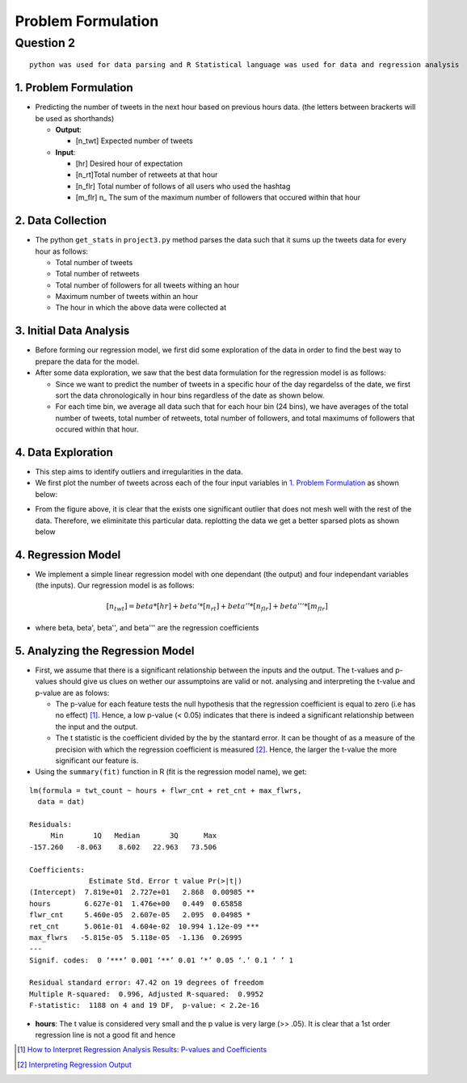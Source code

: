 ===================
Problem Formulation
===================

Question 2
**********

::

  python was used for data parsing and R Statistical language was used for data and regression analysis

1. Problem Formulation
----------------------

* Predicting the number of tweets in the next hour based on
  previous hours data. (the letters between brackerts will be used as shorthands)

  - **Output**:

    * [n_twt] Expected number of tweets

  - **Input**:

    * [hr] Desired hour of expectation
    * [n_rt]Total number of retweets at that hour
    * [n_flr] Total number of follows of all users who used the hashtag
    * [m_flr] n_ The sum of the maximum number of followers that occured within that
      hour

2. Data Collection
------------------

* The python ``get_stats`` in ``project3.py`` method parses the data such
  that it sums up the tweets data for every hour as follows:

  - Total number of tweets
  - Total number of retweets
  - Total number of followers for all tweets withing an hour
  - Maximum number of tweets within an hour
  - The hour in which the above data were collected at

3. Initial Data Analysis
------------------------

* Before forming our regression model, we first did some exploration
  of the data in order to find the best way to prepare the data for
  the model.
* After some data exploration, we saw that the best data formulation
  for the regression model is as follows:

  - Since we want to predict the number of tweets in a specific hour
    of the day regardelss of the date, we first sort the data
    chronologically in hour bins regardless of the date as shown below.
  - For each time bin, we average all data such that for each hour bin
    (24 bins), we have averages of the total number of tweets, total
    number of retweets, total number of followers, and total maximums
    of followers that occured within that hour.

4. Data Exploration
-------------------

* This step aims to identify outliers and irregularities in the data.
* We first plot the number of tweets across each of the four input
  variables in `1. Problem Formulation`_ as shown below:

|img5| |img6|

|img7| |img8|

.. |img5| image:: img/twt_cnt_max_hour_outlier.png
   :height: 300
.. |img6| image:: img/twt_cnt_ret_cnt_outlier.png
   :height: 300
.. |img7| image:: img/twt_cnt_num_flwrs_outlier.png
   :height: 300
.. |img8| image:: img/twt_cnt_max_flwrs_outlier.png
   :height: 300

* From the figure above, it is clear that the exists one significant
  outlier that does not mesh well with the rest of the data. Therefore,
  we eliminitate this particular data. replotting the data we get a
  better sparsed plots as shown below

|img1| |img2|

|img3| |img4|

.. |img1| image:: img/twt_cnt_over_hours.png
   :height: 300
.. |img2| image:: img/twt_cnt_over_ret_count.png
   :height: 300
.. |img3| image:: img/twt_cnt_over_flwr_cnt.png
   :height: 300
.. |img4| image:: img/twt_cnt_over_max_flwrs.png
   :height: 300

4. Regression Model
-------------------

* We implement a simple linear regression model with one dependant (the output)
  and four independant variables (the inputs). Our regression model is as follows:

.. math::

  [n_twt] = beta*[hr] + beta'*[n_rt] + beta''*[n_flr] + beta'''*[m_flr]

* where beta, beta', beta'', and beta''' are the regression coefficients


5. Analyzing the Regression Model
---------------------------------

* First, we assume that there is a significant relationship between the inputs
  and the output. The t-values and p-values should give us clues on wether our
  assumptoins are valid or not. analysing and interpreting the t-value and p-value
  are as folows:

  * The p-value for each feature tests the null hypothesis that the regression
    coefficient is equal to zero (i.e has no effect) [1]_. Hence, a low p-value (< 0.05)
    indicates that there is indeed a significant relationship between the input and the output.

  * The t statistic is the coefficient divided by the by the stantard error.
    It can be thought of as a measure of the precision with which the regression
    coefficient is measured [2]_. Hence, the larger the t-value the more significant
    our feature is.

* Using the ``summary(fit)`` function in R (fit is the regression model name),
  we get:

::

  lm(formula = twt_count ~ hours + flwr_cnt + ret_cnt + max_flwrs,
    data = dat)

  Residuals:
       Min       1Q   Median       3Q      Max
  -157.260   -8.063    8.602   22.963   73.506

  Coefficients:
                Estimate Std. Error t value Pr(>|t|)
  (Intercept)  7.819e+01  2.727e+01   2.868  0.00985 **
  hours        6.627e-01  1.476e+00   0.449  0.65858
  flwr_cnt     5.460e-05  2.607e-05   2.095  0.04985 *
  ret_cnt      5.061e-01  4.604e-02  10.994 1.12e-09 ***
  max_flwrs   -5.815e-05  5.118e-05  -1.136  0.26995
  ---
  Signif. codes:  0 ‘***’ 0.001 ‘**’ 0.01 ‘*’ 0.05 ‘.’ 0.1 ‘ ’ 1

  Residual standard error: 47.42 on 19 degrees of freedom
  Multiple R-squared:  0.996, Adjusted R-squared:  0.9952
  F-statistic:  1188 on 4 and 19 DF,  p-value: < 2.2e-16

* **hours**:
  The t value is considered very small and the p value is very large (>> .05).
  It is clear that a 1st order regression line is not a good fit and hence


.. [1] `How to Interpret Regression Analysis Results: P-values and Coefficients`_
.. [2] `Interpreting Regression Output`_

.. _`How to Interpret Regression Analysis Results: P-values and Coefficients`: http://blog.minitab.com/blog/adventures-in-statistics/how-to-interpret-regression-analysis-results-p-values-and-coefficients

.. _`Interpreting Regression Output`: http://dss.princeton.edu/online_help/analysis/interpreting_regression.htm#ptse



.. +------------------+--------------------+---------------------+-----------------------------+------+
.. | number of tweets | number of retweets | number of followers | maximum number of followers | hour |
.. +==================+====================+=====================+=============================+======+
.. | 432              | 23                 | 234089dddddddddddddd| 11100234                    | 1    |
.. |  sf              | dd                 | dd                  | dd                          | dd   |
.. | 432              | 23                 | 234089              | 11100234                    | 1    |
.. +------------------+--------------------+---------------------+-----------------------------+------+
.. | 432              | 23                 | 234089              | 11100234                    | 1    |
.. +------------------+--------------------+---------------------+-----------------------------+------+
.. | 8                | 5                  | 2323                | 7677                        | 2    |
.. +------------------+--------------------+---------------------+-----------------------------+------+
.. | 67               | 8                  | 236                 | 454                         | 2    |
.. +------------------+--------------------+---------------------+-----------------------------+------+
.. | 9                | 7                  | 97                  | 676                         | 2    |
.. +------------------+--------------------+---------------------+-----------------------------+------+
.. | ...              | ...                | ...                 | ...                         | ...  |
.. +------------------+--------------------+---------------------+-----------------------------+------+
.. | 76               | 234                | 12                  | 11100234                    | 23   |
.. +------------------+--------------------+---------------------+-----------------------------+------+
.. | 566              | 76                 | 123                 | 12312                       | 23   |
.. +------------------+--------------------+---------------------+-----------------------------+------+
.. | 56               | 5                  | 12312               | 346345                      | 23   |
.. +------------------+--------------------+---------------------+-----------------------------+------+



